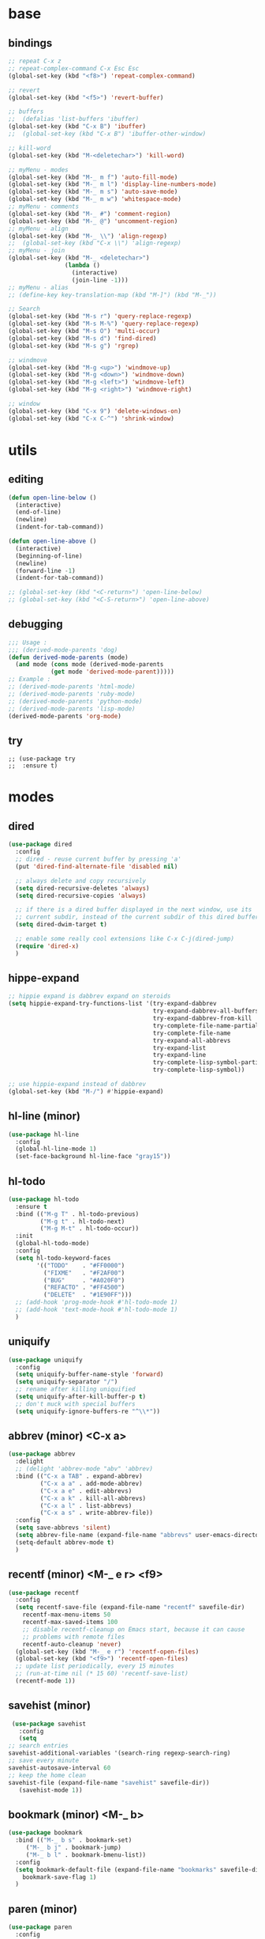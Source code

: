 #+STARTUP: content

* base
** bindings
   #+BEGIN_SRC emacs-lisp
	 ;; repeat C-x z
     ;; repeat-complex-command C-x Esc Esc
	 (global-set-key (kbd "<f8>") 'repeat-complex-command)

	 ;; revert
	 (global-set-key (kbd "<f5>") 'revert-buffer)

	 ;; buffers
	 ;;  (defalias 'list-buffers 'ibuffer)
	 (global-set-key (kbd "C-x B") 'ibuffer)
	 ;;  (global-set-key (kbd "C-x B") 'ibuffer-other-window)

	 ;; kill-word
	 (global-set-key (kbd "M-<deletechar>") 'kill-word)

	 ;; myMenu - modes
	 (global-set-key (kbd "M-_ m f") 'auto-fill-mode)
	 (global-set-key (kbd "M-_ m l") 'display-line-numbers-mode)
	 (global-set-key (kbd "M-_ m s") 'auto-save-mode)
	 (global-set-key (kbd "M-_ m w") 'whitespace-mode)
	 ;; myMenu - comments
	 (global-set-key (kbd "M-_ #") 'comment-region)
	 (global-set-key (kbd "M-_ @") 'uncomment-region)
	 ;; myMenu - align
	 (global-set-key (kbd "M-_ \\") 'align-regexp)
	 ;;  (global-set-key (kbd "C-x \\") 'align-regexp)
	 ;; myMenu - join
	 (global-set-key (kbd "M-_ <deletechar>")
					 (lambda ()
					   (interactive)
					   (join-line -1)))
	 ;; myMenu - alias
	 ;; (define-key key-translation-map (kbd "M-]") (kbd "M-_"))

	 ;; Search
	 (global-set-key (kbd "M-s r") 'query-replace-regexp)
	 (global-set-key (kbd "M-s M-%") 'query-replace-regexp)
	 (global-set-key (kbd "M-s O") 'multi-occur)
	 (global-set-key (kbd "M-s d") 'find-dired)
	 (global-set-key (kbd "M-s g") 'rgrep)

	 ;; windmove
	 (global-set-key (kbd "M-g <up>") 'windmove-up)
	 (global-set-key (kbd "M-g <down>") 'windmove-down)
	 (global-set-key (kbd "M-g <left>") 'windmove-left)
	 (global-set-key (kbd "M-g <right>") 'windmove-right)

     ;; window
	 (global-set-key (kbd "C-x 9") 'delete-windows-on)
	 (global-set-key (kbd "C-x C-^") 'shrink-window)
   #+END_SRC
* utils
** editing
   #+BEGIN_SRC emacs-lisp
     (defun open-line-below ()
       (interactive)
       (end-of-line)
       (newline)
       (indent-for-tab-command))

     (defun open-line-above ()
       (interactive)
       (beginning-of-line)
       (newline)
       (forward-line -1)
       (indent-for-tab-command))

     ;; (global-set-key (kbd "<C-return>") 'open-line-below)
     ;; (global-set-key (kbd "<C-S-return>") 'open-line-above)
   #+END_SRC
** debugging
   #+BEGIN_SRC emacs-lisp
     ;;; Usage :
     ;;; (derived-mode-parents 'dog)
     (defun derived-mode-parents (mode)
       (and mode (cons mode (derived-mode-parents
			     (get mode 'derived-mode-parent)))))
     ;; Example :
     ;; (derived-mode-parents 'html-mode)
     ;; (derived-mode-parents 'ruby-mode)
     ;; (derived-mode-parents 'python-mode)
     ;; (derived-mode-parents 'lisp-mode)
     (derived-mode-parents 'org-mode)
   #+END_SRC
** try
   #+BEGIN_SRC
     ;; (use-package try
     ;;  :ensure t)
   #+END_SRC
* modes
** dired
   #+BEGIN_SRC emacs-lisp
	 (use-package dired
	   :config
	   ;; dired - reuse current buffer by pressing 'a'
	   (put 'dired-find-alternate-file 'disabled nil)

	   ;; always delete and copy recursively
	   (setq dired-recursive-deletes 'always)
	   (setq dired-recursive-copies 'always)

	   ;; if there is a dired buffer displayed in the next window, use its
	   ;; current subdir, instead of the current subdir of this dired buffer
	   (setq dired-dwim-target t)

	   ;; enable some really cool extensions like C-x C-j(dired-jump)
	   (require 'dired-x)
	   )
   #+END_SRC
** hippe-expand
   #+BEGIN_SRC emacs-lisp
	 ;; hippie expand is dabbrev expand on steroids
	 (setq hippie-expand-try-functions-list '(try-expand-dabbrev
											  try-expand-dabbrev-all-buffers
											  try-expand-dabbrev-from-kill
											  try-complete-file-name-partially
											  try-complete-file-name
											  try-expand-all-abbrevs
											  try-expand-list
											  try-expand-line
											  try-complete-lisp-symbol-partially
											  try-complete-lisp-symbol))

	 ;; use hippie-expand instead of dabbrev
	 (global-set-key (kbd "M-/") #'hippie-expand)
   #+END_SRC
** hl-line (minor)
   #+BEGIN_SRC emacs-lisp
     (use-package hl-line
       :config
       (global-hl-line-mode 1)
       (set-face-background hl-line-face "gray15"))
   #+END_SRC
** hl-todo
   #+BEGIN_SRC emacs-lisp
	 (use-package hl-todo
	   :ensure t
	   :bind (("M-g T" . hl-todo-previous)
			  ("M-g t" . hl-todo-next)
			  ("M-g M-t" . hl-todo-occur))
	   :init
	   (global-hl-todo-mode)
	   :config
	   (setq hl-todo-keyword-faces
			 '(("TODO"    . "#FF0000")
			   ("FIXME"   . "#F2AF00")
			   ("BUG"     . "#A020F0")
			   ("REFACTO" . "#FF4500")
			   ("DELETE"  . "#1E90FF")))
	   ;; (add-hook 'prog-mode-hook #'hl-todo-mode 1)
	   ;; (add-hook 'text-mode-hook #'hl-todo-mode 1)
	   )
   #+END_SRC
** uniquify
   #+BEGIN_SRC emacs-lisp
	 (use-package uniquify
	   :config
	   (setq uniquify-buffer-name-style 'forward)
	   (setq uniquify-separator "/")
	   ;; rename after killing uniquified
	   (setq uniquify-after-kill-buffer-p t)
	   ;; don't muck with special buffers
	   (setq uniquify-ignore-buffers-re "^\\*"))
   #+END_SRC
** abbrev (minor) <C-x a>
   #+BEGIN_SRC emacs-lisp
     (use-package abbrev
       :delight
       ;; (delight 'abbrev-mode "abv" 'abbrev)
       :bind (("C-x a TAB" . expand-abbrev)
              ("C-x a a" . add-mode-abbrev)
	          ("C-x a e" . edit-abbrevs)
			  ("C-x a k" . kill-all-abbrevs)
              ("C-x a l" . list-abbrevs)
              ("C-x a s" . write-abbrev-file))
       :config
       (setq save-abbrevs 'silent)
       (setq abbrev-file-name (expand-file-name "abbrevs" user-emacs-directory))
       (setq-default abbrev-mode t)
       )
   #+END_SRC
** recentf (minor) <M-_ e r> <f9>
   #+BEGIN_SRC emacs-lisp
     (use-package recentf
       :config
       (setq recentf-save-file (expand-file-name "recentf" savefile-dir)
	     recentf-max-menu-items 50
	     recentf-max-saved-items 100
	     ;; disable recentf-cleanup on Emacs start, because it can cause
	     ;; problems with remote files
	     recentf-auto-cleanup 'never)
       (global-set-key (kbd "M-_ e r") 'recentf-open-files)
       (global-set-key (kbd "<f9>") 'recentf-open-files)
       ;; update list periodically, every 15 minutes
       ;; (run-at-time nil (* 15 60) 'recentf-save-list)
       (recentf-mode 1))
   #+END_SRC
** savehist (minor)
   #+BEGIN_SRC emacs-lisp
     (use-package savehist
       :config
       (setq
	;; search entries
	savehist-additional-variables '(search-ring regexp-search-ring)
	;; save every minute
	savehist-autosave-interval 60
	;; keep the home clean
	savehist-file (expand-file-name "savehist" savefile-dir))
       (savehist-mode 1))
   #+END_SRC
** bookmark (minor) <M-_ b>
   #+BEGIN_SRC emacs-lisp
     (use-package bookmark
       :bind (("M-_ b s" . bookmark-set)
	      ("M-_ b j" . bookmark-jump)
	      ("M-_ b l" . bookmark-bmenu-list))
       :config
       (setq bookmark-default-file (expand-file-name "bookmarks" savefile-dir)
	     bookmark-save-flag 1)
       )
   #+END_SRC
** paren (minor)
   #+BEGIN_SRC emacs-lisp
     (use-package paren
       :config
       (show-paren-mode 1)
       (setq show-paren-delay 0)
       )
   #+END_SRC
** delight
   #+BEGIN_SRC emacs-lisp
     (use-package delight
       :ensure t)
   #+END_SRC
** which-key
   #+BEGIN_SRC emacs-lisp
     (use-package which-key
       :ensure t
       :delight
       :config
       (which-key-mode 1)
       )
   #+END_SRC
** ace-window
   #+BEGIN_SRC emacs-lisp
	 (use-package ace-window
	   :ensure t
	   :bind ([remap other-window] . ace-window)
	   :config
	   (setq aw-ignore-current t
			 aw-scope 'frame)
	   )
   #+END_SRC
** ace-jump-mode
   #+BEGIN_SRC emacs-lisp
	 (use-package ace-jump-mode
	   :ensure t
	   :bind (
			  ("M-s j" . ace-jump-mode)
			  ("M-s J" . ace-jump-mode-pop-mark)
			  )
	   )
   #+END_SRC
** comment-dwim-2
   #+BEGIN_SRC emacs-lisp
     (use-package comment-dwim-2
       :ensure t
       :bind (("M-#" . comment-dwim-2)
	      )
       )
   #+END_SRC
** expand-region
   #+BEGIN_SRC emacs-lisp
     (use-package expand-region
       :ensure t
       :bind (("M-+" . er/expand-region))
       )
   #+END_SRC
** magit
   #+BEGIN_SRC emacs-lisp
     (use-package magit
       :ensure t
       :bind (("M-* g g" . magit-status)))
   #+END_SRC
** git-timemachine
   #+BEGIN_SRC emacs-lisp
     (use-package git-timemachine
       :ensure t
       :bind (("M-* g t" . git-timemachine)))
   #+END_SRC
** multiple-cursors
   #+BEGIN_SRC emacs-lisp
     (use-package multiple-cursors
       :ensure t
       :bind (
	      ("M-_ c e" . mc/edit-lines)
	      ("M-_ c n" . mc/mark-next-like-this)
	      ("M-_ c p" . mc/mark-previous-like-this)
	      ("M-_ c w" . mc/mark-next-like-this-word)
	      ("M-_ c W" . mc/mark-previous-like-this-word)
	      ("M-_ c s" . mc/mark-next-like-this-word)
	      ("M-_ c S" . mc/mark-previous-like-this-word)
	      ("M-_ c a" . mc/mark-all-like-this)
	      ("M-_ M-e" . mc/edit-lines)
	      )
       )
   #+END_SRC
** zoom-window
   #+BEGIN_SRC emacs-lisp
	 (use-package zoom-window
	   :ensure t
	   :bind (
			  ("M-_ M-z" . zoom-window-zoom)
			  )
	   :config
	   (custom-set-variables
		'(zoom-window-mode-line-color "DarkGreen"))  ;; Darkblue
	   )
   #+END_SRC
** yasnippet
   #+BEGIN_SRC emacs-lisp
     (use-package yasnippet
       :ensure t
       :delight yas-minor-mode
       :bind (("M-_ y n" . yas-new-snippet)
	      ("M-_ y i" . yas-insert-snippet)
	      ("M-_ y v" . yas-visit-snippet-file))
       :config
       (yas-global-mode 1)
       )

     (use-package yasnippet-snippets
       :ensure t
       )
   #+END_SRC

** iy-go-to-char
   #+BEGIN_SRC emacs-lisp
	 (use-package iy-go-to-char
	   :ensure t
	   :bind (
			  ("M-s f" . iy-go-to-char)
			  ("M-s F" . iy-go-to-or-up-to-continue)
			  ("M-s b" . iy-go-to-char-backward)
			  ("M-s B" . iy-go-to-or-up-to-continue-backward)
			  ("M-s t" . iy-go-up-to-char)
			  ("M-s T" . iy-go-up-to-char-backward)
			  )
	   :config
	   ;; multiple-cursors
	   (add-to-list 'mc/cursor-specific-vars 'iy-go-to-char-start-pos)
	   )
   #+END_SRC
** adoc
   #+BEGIN_SRC emacs-lisp
     (use-package adoc-mode
       :ensure t
       :mode "\\.adoc\\'")
   #+END_SRC
** cask
   #+BEGIN_SRC emacs-lisp
     (use-package cask-mode
       :ensure t)
   #+END_SRC
** emmet (html)
   #+BEGIN_SRC emacs-lisp
     (use-package emmet-mode
       :ensure t
       :config
       (add-hook 'sgml-mode-hook #'emmet-mode)
       (add-hook 'css-mode-hook  #'emmet-mode)
       )
   #+END_SRC
** groovy
   #+BEGIN_SRC emacs-lisp
     (use-package groovy-mode
       :ensure t)
   #+END_SRC
** lua
   #+BEGIN_SRC emacs-lisp
     (use-package lua-mode
       :ensure t)
   #+END_SRC
** markdown
   #+BEGIN_SRC emacs-lisp
     (use-package markdown-mode
       :ensure t
       :mode (("\\.m[k]d\\'" . markdown-mode)
	      ("\\.markdown\\'" . markdown-mode))
       :config
       (setq markdown-fontify-code-blocks-natively t))
   #+END_SRC
** tuareg (ocaml)
   #+BEGIN_SRC emacs-lisp
     (use-package tuareg
       :ensure t
       :mode ("\\.ml[ily]?$" . tuareg-mode))
   #+END_SRC
** puppet
   #+BEGIN_SRC emacs-lisp
     (use-package puppet-mode
       :ensure t)
   #+END_SRC
** terraform
   #+BEGIN_SRC emacs-lisp
     (use-package terraform-mode
       :ensure t
       :config
       (custom-set-variables
	'(terraform-indent-level 2))
       )
   #+END_SRC

** yaml
   #+BEGIN_SRC emacs-lisp
     (use-package yaml-mode
       :ensure t)
   #+END_SRC
** org-mode (org-bullets, ox-md, ox-reveal) <M-_ o>
   #+BEGIN_SRC emacs-lisp
     (global-set-key (kbd "M-_ o l") 'org-store-link)
     (global-set-key (kbd "M-_ o a") 'org-agenda)
     (global-set-key (kbd "M-_ o c") 'org-capture)

     ;; adding special markers ‘!’ (for a timestamp) and ‘@’ (for a note) in parentheses after each keyword
     (setq org-todo-keywords
	   '((sequence "TODO(t)" "|" "DONE(d!)")
	     (sequence "BACKLOG(b!)" "READY(r!)" "WIP(w!)" "BLOCKED(B@)" "|" "DONE(d!)" "CANCELLED(c@)"))
	   )
     ;; (setq org-log-done 'time)
     ;; (setq org-log-done 'note)

     (use-package org-bullets
       :ensure t
       :config
       (add-hook 'org-mode-hook (lambda () (org-bullets-mode 1)))
       )

     (use-package ox-md)

     (use-package ox-reveal
       :ensure t
       :config
       (setq org-reveal-root "https://cdn.jsdelivr.net/reveal.js/3.0.0/")
       (setq org-reveal-mathjax t)
       )
   #+END_SRC
** prog-mode
   #+BEGIN_SRC emacs-lisp
     (add-hook 'prog-mode-hook
	       (lambda()
		 ;; (subword-mode 1) ;; move by subword
		 (show-paren-mode 1)
		 (hl-line-mode 1)
		 (whitespace-mode)

		 ;; (comment-auto-fill)
		 ;; (electric-indent-mode 1) ; auto indent

		 (add-to-list 'write-file-functions 'delete-trailing-whitespace)
					     ;(add-to-list 'write-file-functions 'whitespace-cleanup)

		 (setq delete-trailing-lines t
		       indent-tabs-mode nil
		       tab-width 4
		       show-paren-delay 0
		       comment-multi-line t
		       whitespace-line-column 80
		       ;; whitespace-style '(face trailing tab-mark lines-tail)
		       ;; whitespace-display-mappings
		       ;; '(
		       ;; 	(tab-mark 9 [9655 9] [92 9]) ; tab  “▷”
		       ;; 	(newline-mark 10 [182 10]) ; LINE FEED “¶”
		       ;; 						;(space-mark 32 [183] [46]) ; SPACE 32 「 」, 183 MIDDLE DOT 「·」, 46 FULL STOP 「.」w
		       ;; 	)
		       )))
   #+END_SRC

** text-mode
   #+BEGIN_SRC emacs-lisp
	 (add-hook 'text-mode-hook
			   (lambda ()
				 (turn-on-visual-line-mode)
				 (turn-on-auto-fill)
				 (setq
				  ;; use tabs
				  indent-tabs-mode t
				  ;; tabs size is 4 spaces
				  tab-width 4
				  ;; default insert is also 4 and inc of 4
				  ;; got to specify this or it will continue to expand to 8 spc
				  tab-stop-list (number-sequence 4 120 4)
				  )
				 ;; ask to turn on hard line wrapping
				 ;; (when (y-or-n-p "Auto Fill mode? ")
				 ;; (turn-on-auto-fill))
				 ))
   #+END_SRC
** lisp-mode
   #+BEGIN_SRC emacs-lisp
	 (use-package lisp-mode
	   :config
	   (defun user-visit-ielm ()
		 "Switch to default `ielm' buffer.
	 Start `ielm' if it's not already running."
		 (interactive)
		 (crux-start-or-switch-to 'ielm "*ielm*"))

	   (add-hook 'emacs-lisp-mode-hook #'eldoc-mode)
	   (add-hook 'emacs-lisp-mode-hook #'rainbow-delimiters-mode)
	   (define-key emacs-lisp-mode-map (kbd "C-c C-z") #'user-visit-ielm)
	   (define-key emacs-lisp-mode-map (kbd "C-c C-c") #'eval-defun)
	   (define-key emacs-lisp-mode-map (kbd "C-c C-b") #'eval-buffer)
	   (add-hook 'lisp-interaction-mode-hook #'eldoc-mode)
	   (add-hook 'eval-expression-minibuffer-setup-hook #'eldoc-mode))

	 (use-package ielm
	   :config
	   (add-hook 'ielm-mode-hook #'eldoc-mode)
	   (add-hook 'ielm-mode-hook #'rainbow-delimiters-mode))

	 (use-package elisp-slime-nav
	   :ensure t
	   :config
	   (dolist (hook '(emacs-lisp-mode-hook ielm-mode-hook))
		 (add-hook hook #'elisp-slime-nav-mode)))
   #+END_SRC
** whitespace
   #+BEGIN_SRC emacs-lisp
     ;; 2 - SPACES - INDENTED - MODES
     (defvar 2-spaces-indented-modes
       '(ruby-mode
	 html-mode
	 yaml-mode
	 ))
     (dolist (mode 2-spaces-indented-modes)
       (add-hook (intern (format "%s-hook" mode))
		 (lambda ()
		   (setq indent-tabs-mode nil
			 tab-width 2
			 )
		   )))

     ;; 4 - SPACES - INDENTED - MODES
     (defvar 4-spaces-indented-modes
       '(python-mode
	 groovy-mode
	 ))
     (dolist (mode 4-spaces-indented-modes)
       (add-hook (intern (format "%s-hook" mode))
		 (lambda ()
		   (setq indent-tabs-mode nil
			 tab-width 4
			 )
		   )))

     ;; TAB - INDENTED - MODES
     (defvar tab-indented-modes
       '(
	 ))
     (dolist (mode tab-indented-modes)
       (add-hook (intern (format "%s-hook" mode))
		 (lambda ()
		   (setq indent-tabs-mode t
			 tab-width 4
			 )
		   )))

     (use-package whitespace
       :init
       (dolist (hook '(prog-mode-hook text-mode-hook))
	 (add-hook hook #'whitespace-mode))
       ;; (add-hook 'before-save-hook #'whitespace-cleanup)
       :config
       (setq whitespace-line-column 80) ;; limit line length
       (setq whitespace-style '(face tabs empty trailing lines-tail)))
     ;; lines indentation space-after-tab space-before-tab
   #+END_SRC
** shell
   #+BEGIN_SRC emacs-lisp
	 (add-hook
	  'term-mode-hook
	  (lambda()
		(setq-local show-trailing-whitespace nil)
		(hl-line-mode nil)
		(display-line-numbers-mode -1)
		(linum-mode -1)
		))

	 (add-hook
	  'eshell-mode-hook
	  (lambda()
		(setq-local show-trailing-whitespace nil)
		(hl-line-mode nil)
		(display-line-numbers-mode -1)
		(linum-mode -1)
		))

	 (add-hook
	  'shell-mode-hook
	  (lambda()
		(setq-local show-trailing-whitespace nil)
		(hl-line-mode nil)
		(display-line-numbers-mode -1)
		(linum-mode -1)
		))

	 (add-to-list 'auto-mode-alist '("\\.shl\\'" . shell-script-mode))

	 (add-hook 'comint-output-filter-functions
		   'comint-watch-for-password-prompt)
   #+END_SRC
** htmlize
   #+BEGIN_SRC emacs-lisp
	 (use-package htmlize
	   :ensure t)
   #+END_SRC
** ruby
   #+BEGIN_SRC emacs-lisp
	 (use-package ruby-mode
	   :config
	   (setq ruby-insert-encoding-magic-comment nil)
	   (add-hook 'ruby-mode-hook #'subword-mode))
	 (use-package inf-ruby
	   :ensure t
	   :config
	   (add-hook 'ruby-mode-hook #'inf-ruby-minor-mode))
   #+END_SRC
** rainbow
   #+BEGIN_SRC emacs-lisp
	 (use-package rainbow-mode
	   :ensure t
	   :delight
	   :config
	   (add-hook 'prog-mode-hook 'rainbow-mode)
	   (add-hook 'text-mode-hook 'rainbow-mode)
	   )
   #+END_SRC
** paredit
   #+BEGIN_SRC emacs-lisp
	 (use-package paredit
	   :ensure t
	   :delight
	   :config
	   (add-hook 'emacs-lisp-mode-hogok #'paredit-mode)
	   ;; enable in the *scratch* buffer
	   (add-hook 'lisp-interaction-mode-hook #'paredit-mode)
	   (add-hook 'ielm-mode-hook #'paredit-mode)
	   (add-hook 'lisp-mode-hook #'paredit-mode)
	   (add-hook 'eval-expression-minibuffer-setup-hook #'paredit-mode)
	   (add-hook 'scheme-mode-hook #'paredit-mode)
	   )
   #+END_SRC
** grep-a-lot
   #+BEGIN_SRC emacs-lisp
	 (use-package grep-a-lot
	   :ensure t
	   :config
	   (grep-a-lot-setup-keys)
	   )
   #+END_SRC
** ag
   #+BEGIN_SRC emacs-lisp
	 (use-package ag
	   :ensure t
	   :bind (("M-s a a" . ag)
			  ("M-s a f" . ag-files)
			  ("M-s a r" . ag-regexp)
			  ("M-s a p" . ag-project)
			  ("M-s a F" . ag-project-files)
			  ("M-s a R" . ag-project-regexp))
	   :config
	   (setq ag-highlight-search t)
	   (setq ag-reuse-window 't)
	   )
   #+END_SRC
** flyspell
   #+BEGIN_SRC emacs-lisp
	 (use-package flyspell
	   :delight
	   :config
	   (when (eq system-type 'windows-nt)
		 (add-to-list 'exec-path "C:/Program Files (x86)/Aspell/bin/"))
	   (setq ispell-program-name "aspell" ; use aspell instead of ispell
			 ispell-extra-args '("--sug-mode=ultra"))
	   (dolist (hook '(text-mode-hook))
		 (add-hook hook (lambda () (flyspell-mode 1))))
	   (dolist (hook '(change-log-mode-hook log-edit-mode-hook))
		 (add-hook hook (lambda () (flyspell-mode -1))))
	   (dolist (hook '(prog-mode-hook))
		 (add-hook hook (lambda () (flyspell-prog-mode 1))))
	   (dolist (hook '())
		 (add-hook hook (lambda () (flyspell-prog-mode -1))))
	   )
   #+END_SRC
** crux
   #+BEGIN_SRC emacs-lisp
   		  ;; (use-package crux
		  ;;   :ensure t
		  ;;   :bind (("C-c o" . crux-open-with)
		  ;;          ("M-o" . crux-smart-open-line)
		  ;;          ("C-c n" . crux-cleanup-buffer-or-region)
		  ;;          ("C-c f" . crux-recentf-find-file)
		  ;;          ("C-M-z" . crux-indent-defun)
		  ;;          ("C-c u" . crux-view-url)
		  ;;          ("C-c e" . crux-eval-and-replace)
		  ;;          ("C-c w" . crux-swap-windows)
		  ;;          ("C-c D" . crux-delete-file-and-buffer)
		  ;;          ("C-c r" . crux-rename-buffer-and-file)
		  ;;          ("C-c t" . crux-visit-term-buffer)
		  ;;          ("C-c k" . crux-kill-other-buffers)
		  ;;          ("C-c TAB" . crux-indent-rigidly-and-copy-to-clipboard)
		  ;;          ("C-c I" . crux-find-user-init-file)
		  ;;          ("C-c S" . crux-find-shell-init-file)
		  ;;          ("s-r" . crux-recentf-find-file)
		  ;;          ("s-j" . crux-top-join-line)
		  ;;          ("C-^" . crux-top-join-line)
		  ;;          ("s-k" . crux-kill-whole-line)
		  ;;          ("C-<backspace>" . crux-kill-line-backwards)
		  ;;          ("s-o" . crux-smart-open-line-above)
		  ;;          ([remap move-beginning-of-line] . crux-move-beginning-of-line)
		  ;;          ([(shift return)] . crux-smart-open-line)
		  ;;          ([(control shift return)] . crux-smart-open-line-above)
		  ;;          ([remap kill-whole-line] . crux-kill-whole-line)
		  ;;          ("C-c s" . crux-ispell-word-then-abbrev)))
   #+END_SRC
** anzu
   #+BEGIN_SRC emacs-lisp
	 (use-package anzu
	   :ensure t
	   :bind (("M-%" . anzu-query-replace)
			  ("C-M-%" . anzu-query-replace-regexp))
	   :config
	   (global-anzu-mode))
   #+END_SRC
* themes
** railscast-reloaded (++)
   #+BEGIN_SRC emacs-lisp
	 (use-package railscasts-reloaded-theme
	   :ensure t
	   :init
	   (load-theme 'railscasts-reloaded t)
	   )
   #+END_SRC
* disabled
** auto-complete
   #+BEGIN_SRC
	 (use-package auto-complete
	   :ensure t
	   :config
	   (ac-config-default)
	   (global-auto-complete-mode t)
	   )
   #+END_SRC
** beacon
   #+BEGIN_SRC
     (use-package beacon
       :ensure t
       :config
       (beacon-mode 1)
       )
   #+END_SRC
** diminish
   #+BEGIN_SRC
     (use-package diminish
       :ensure t)
   #+END_SRC
** emamux (tmux)
   #+BEGIN_SRC
     (use-package emamux
       :ensure t
       :config
       (global-set-key (kbd "M-n") emamux:keymap)
       )
   #+END_SRC
** lsp
   #+BEGIN_SRC
	 (use-package lsp-mode
	   :ensure t
	   :hook
	   (python-mode . lsp)
	   (ruby-mode . lsp)
	   :commands lsp)

	 (use-package lsp-ui
	   :ensure t
	   :commands lsp-ui-mode)

	 (use-package company-lsp :commands company-lsp)

	 ;; (use-package helm-lsp :commands helm-lsp-workspace-symbol)
	 ;; (use-package lsp-treemacs :commands lsp-treemacs-errors-list)

	 ;; optionally if you want to use debugger
	 ;; (use-package dap-mode)
	 ;; (use-package dap-LANGUAGE) to load the dap adapter for your language
   #+END_SRC
** py-autopep8 (python)
   #+BEGIN_SRC
     (use-package py-autopep8
       :ensure t
       :config
       (add-hook 'python-mode-hook 'py-autopep8-enable-on-save)
       )
   #+END_SRC
** turnip (tmux)
   #+BEGIN_SRC emacs-lisp
     (use-package turnip
       :ensure t)
   #+END_SRC
** multi-term
   #+BEGIN_SRC
	 (use-package multi-term
	   :ensure t
	   :bind (
			  ("M-* t c" . multi-term)
			  ("M-* t t" . multi-term)
			  ("M-* t n" . multi-term-next)
			  ("M-* t p" . multi-term-prev)
			  ("M-* t o" . multi-term-dedicated-open)
			  ("M-* t d" . multi-term-dedicated-close)
			  ("M-* t T" . multi-term-dedicated-toggle)
			  ("M-* t s" . multi-term-dedicated-select)

			  )
	   :config
	   (setq multi-term-program (getenv "ESHELL"))
	   )
   #+END_SRC
** ivy / counsel / swiper
   #+BEGIN_SRC
	 (use-package ivy
	   :ensure t
	   :bind (
	          ([remap switch-to-buffer] . ivy-switch-buffer)
			  )
	   :config
	   (ivy-mode 1)
	   (setq ivy-use-virtual-buffers t)
	   (setq enable-recursive-minibuffers t)
	   )

	 (use-package counsel
	   :ensure t
	   :bind (
  	          ([remap execute-extended-command] . counsel-M-x)
			  ([remap find-file] . counsel-find-file)
			  ;; ("C-c k" . counsel-ag)
		  ;;   (global-set-key (kbd "M-x") 'counsel-M-x)
		  ;;   (global-set-key (kbd "C-x C-f") 'counsel-find-file)
		  ;;   (global-set-key (kbd "<f1> f") 'counsel-describe-function)
		  ;;   (global-set-key (kbd "<f1> v") 'counsel-describe-variable)
		  ;;   (global-set-key (kbd "<f1> l") 'counsel-find-library)
		  ;;   (global-set-key (kbd "<f2> i") 'counsel-info-lookup-symbol)
		  ;;   (global-set-key (kbd "<f2> u") 'counsel-unicode-char)
		  ;;   (global-set-key (kbd "C-c g") 'counsel-git)
		  ;;   (global-set-key (kbd "C-c j") 'counsel-git-grep)
		  ;;   (global-set-key (kbd "C-c a") 'counsel-ag)
		  ;;   (global-set-key (kbd "C-x l") 'counsel-locate)
		  ;;   (define-key minibuffer-local-map (kbd "C-r") 'counsel-minibuffer-history))
			  )
	   )

	 (use-package swiper
	   :ensure t
	   :bind (
			  ("C-s" . swiper)
			  ("C-r" . swiper)
			  ("C-c C-r" . ivy-resume)
			  )
	   )
   #+END_SRC
** avy
   #+BEGIN_SRC
	  (use-package avy
		:ensure t
		:bind (("M-g c" . avy-goto-char)
               ("M-g w" . avy-goto-word-or-subword-1))
	    :config
        (setq avy-background t)
		)
   #+END_SRC
** undo-tree
   #+BEGIN_SRC
	  (use-package undo-tree
		:ensure t
		:config
		(global-undo-tree-mode)
		)
   #+END_SRC
** hungry-mode
   #+BEGIN_SRC
	  (use-package hungry-mode
		:ensure t
		:config
		(global-hungry-delete-mode)
		)
   #+END_SRC
** flycheck
   #+BEGIN_SRC
	 (use-package flycheck
	   :ensure t
	   :init (global-flycheck-mode))

	 ;; (use-package flycheck-inline
	 ;;       :ensure t
	 ;;       :config
	 ;;       ;; (global-flycheck-inline-mode 1)
	 ;;       :hook
	 ;;       (flycheck-mode . flycheck-inline-mode)
	 ;;       )

     ;; (use-package flycheck-joker
     ;;   :ensure t)
   #+END_SRC
** company
   #+BEGIN_SRC
	 (use-package company
	   :ensure t
	   :delight
	   :defer t
	   :init
	   (global-company-mode)
	   :config
	   (setq company-idle-delay 1
			 ;; company-show-numbers t
			 ;; company-tooltip-align-annotations t
			 ;; company-tooltip-flip-when-above t
			 ;; company-minimum-prefix-length 2
			 ;; company-require-match nil
			 ;; company-tooltip-limit 10
			 )
	   )
   #+END_SRC
** jedi
   #+BEGIN_SRC
	 (use-package jedi
	   :ensure t
	   :init
	   (add-hook 'python-mode-hook 'jedi:setup)
	   (add-hook 'python-mode-hook 'jedi:ac-setup)
	   :config
	   (setq jedi:complete-on-dot t
			 jedi:get-in-function-call-delay 500
			 jedi:install-imenu t
			 )
	   )
   #+END_SRC
** webjump
   #+BEGIN_SRC
	 (use-package webjump
	   :ensure t
	   :config
	   (eval-after-load "webjump"
		 '(add-to-list 'webjump-sites
					   '("Urban Dictionary" .
						 [simple-query
						  "www.urbandictionary.com"
						  "http://www.urbandictionary.com/define.php?term="
						  ""])))
	   (global-set-key (kbd "C-c W") 'webjump)
	   )
   #+END_SRC
** restclient
   #+BEGIN_SRC
	 (use-package restclient
	   :ensure t
	   :mode (("\\.http\\'" . restclient-mode))
	   )

	 (use-package restclient-test
	   :ensure t
	   :config
	   (add-hook 'restclient-mode-hook #'restclient-test-mode)
	   )
   #+END_SRC
** key-seq
   #+BEGIN_SRC
	 (use-package key-seq
	   :ensure t
	   )
   #+END_SRC
** key-chord
   #+BEGIN_SRC
	 (use-package key-chord
	   :ensure t
	   :config
	   (key-chord-mode 1)
	   (key-chord-define-global "ss" 'isearch-forward)
	   )
   #+END_SRC
** elixir
   #+BEGIN_SRC
	 (use-package elixir-mode
	   :ensure t
	   :config
	   (add-hook 'elixir-mode #'subword-mode))
   #+END_SRC
** erlang
   #+BEGIN_SRC
	 (use-package erlang
	   :ensure t
	   :config
	   (when (eq system-type 'windows-nt)
		 (setq erlang-root-dir "C:/Program Files/erl7.2")
		 (add-to-list 'exec-path "C:/Program Files/erl7.2/bin")))
   #+END_SRC
** haskell
   #+BEGIN_SRC
	 (use-package haskell-mode
	   :ensure t
	   :config
	   (add-hook 'haskell-mode #'subword-mode))
   #+END_SRC
** clojure
   #+BEGIN_SRC
	 (use-package clojure-mode
	   :ensure t
	   :config
	   (add-hook 'clojure-mode-hook #'paredit-mode)
	   (add-hook 'clojure-mode-hook #'subword-mode)
	   (add-hook 'clojure-mode-hook #'rainbow-delimiters-mode))
   #+END_SRC
** cider
   #+BEGIN_SRC
   		  ;; (use-package cider
		  ;;   :ensure t
		  ;;   :config
		  ;;   (setq nrepl-log-messages t)
		  ;;   (add-hook 'cider-mode-hook #'eldoc-mode)
		  ;;   (add-hook 'cider-repl-mode-hook #'eldoc-mode)
		  ;;   (add-hook 'cider-repl-mode-hook #'paredit-mode)
		  ;;   (add-hook 'cider-repl-mode-hook #'rainbow-delimiters-mode))
   #+END_SRC
** grep-o-matic
   #+BEGIN_SRC
	 (use-package grep-o-matic
	   :ensure t
	   :config
	   )
   #+END_SRC
** rainbow-delimiter
   summary: parentheses-like mode which highlights delimiters such as
            parentheses, brackets or braces
   repo: https://github.com/Fanael/rainbow-delimiters
   #+BEGIN_SRC
	 (use-package rainbow-delimiters
	   :ensure t
	   :config
	   (add-hook 'prog-mode-hook #'rainbow-delimiters-mode)
	   )
   #+END_SRC
** pt
   #+BEGIN_SRC
	 (use-package pt
	   :ensure t)
   #+END_SRC
** undo-tree
   #+BEGIN_SRC
	 (use-package undo-tree
	   :ensure t
	   :config
	   ;; autosave the undo-tree history
	   (setq undo-tree-history-directory-alist
			 `((".*" . ,temporary-file-directory)))
	   (setq undo-tree-auto-save-history t))
   #+END_SRC
** volatile-highlights
   #+BEGIN_SRC
	 (use-package volatile-highlights
	   :ensure t
	   :config
	   (volatile-highlights-mode +1))
   #+END_SRC
** diff-hl
   #+BEGIN_SRC
		  ;; (use-package diff-hl
		  ;;   :ensure t
		  ;;   :config
		  ;;   (global-diff-hl-mode +1)
		  ;;   (add-hook 'dired-mode-hook 'diff-hl-dired-mode)
		  ;;   (add-hook 'magit-post-refresh-hook 'diff-hl-magit-post-refresh))
   #+END_SRC
** super-save
   #+BEGIN_SRC
		  ;; (use-package super-save
		  ;;   :ensure t
		  ;;   :config
		  ;;   ;; add integration with ace-window
		  ;;   (add-to-list 'super-save-triggers 'ace-window)
		  ;;   (super-save-mode +1))
   #+END_SRC
** zop-to-char
   #+BEGIN_SRC
		  ;; (use-package zop-to-char
		  ;;   :ensure t
		  ;;   :bind (("M-z" . zop-up-to-char)
		  ;;          ("M-Z" . zop-to-char)))
   #+END_SRC
** easy-kill
   #+BEGIN_SRC
		  ;; (use-package easy-kill
		  ;;   :ensure t
		  ;;   :config
		  ;;   (global-set-key [remap kill-ring-save] 'easy-kill))
   #+END_SRC
** projectile
   #+BEGIN_SRC
   		  ;; (use-package projectile
		  ;;   :ensure t
		  ;;   :init
		  ;;   (setq projectile-completion-system 'ivy)
		  ;;   :config
		  ;;   (define-key projectile-mode-map (kbd "s-p") 'projectile-command-map)
		  ;;   (projectile-mode +1))
   #+END_SRC
** ido
   #+BEGIN_SRC
		  ;; (use-package ido
		  ;;   :config
		  ;;   (setq ido-create-new-buffer 'always)
		  ;;   (setq ido-enable-flex-matching t)
		  ;;   (setq ido-everywhere t)
		  ;;   (ido-mode t)
		  ;;   )
   #+END_SRC
** imenu-anywhere
   #+BEGIN_SRC
		  ;; (use-package imenu-anywhere
		  ;;   :ensure t
		  ;;   :bind (("C-c i" . imenu-anywhere)
		  ;;          ("s-i" . imenu-anywhere)))
   #+END_SRC
